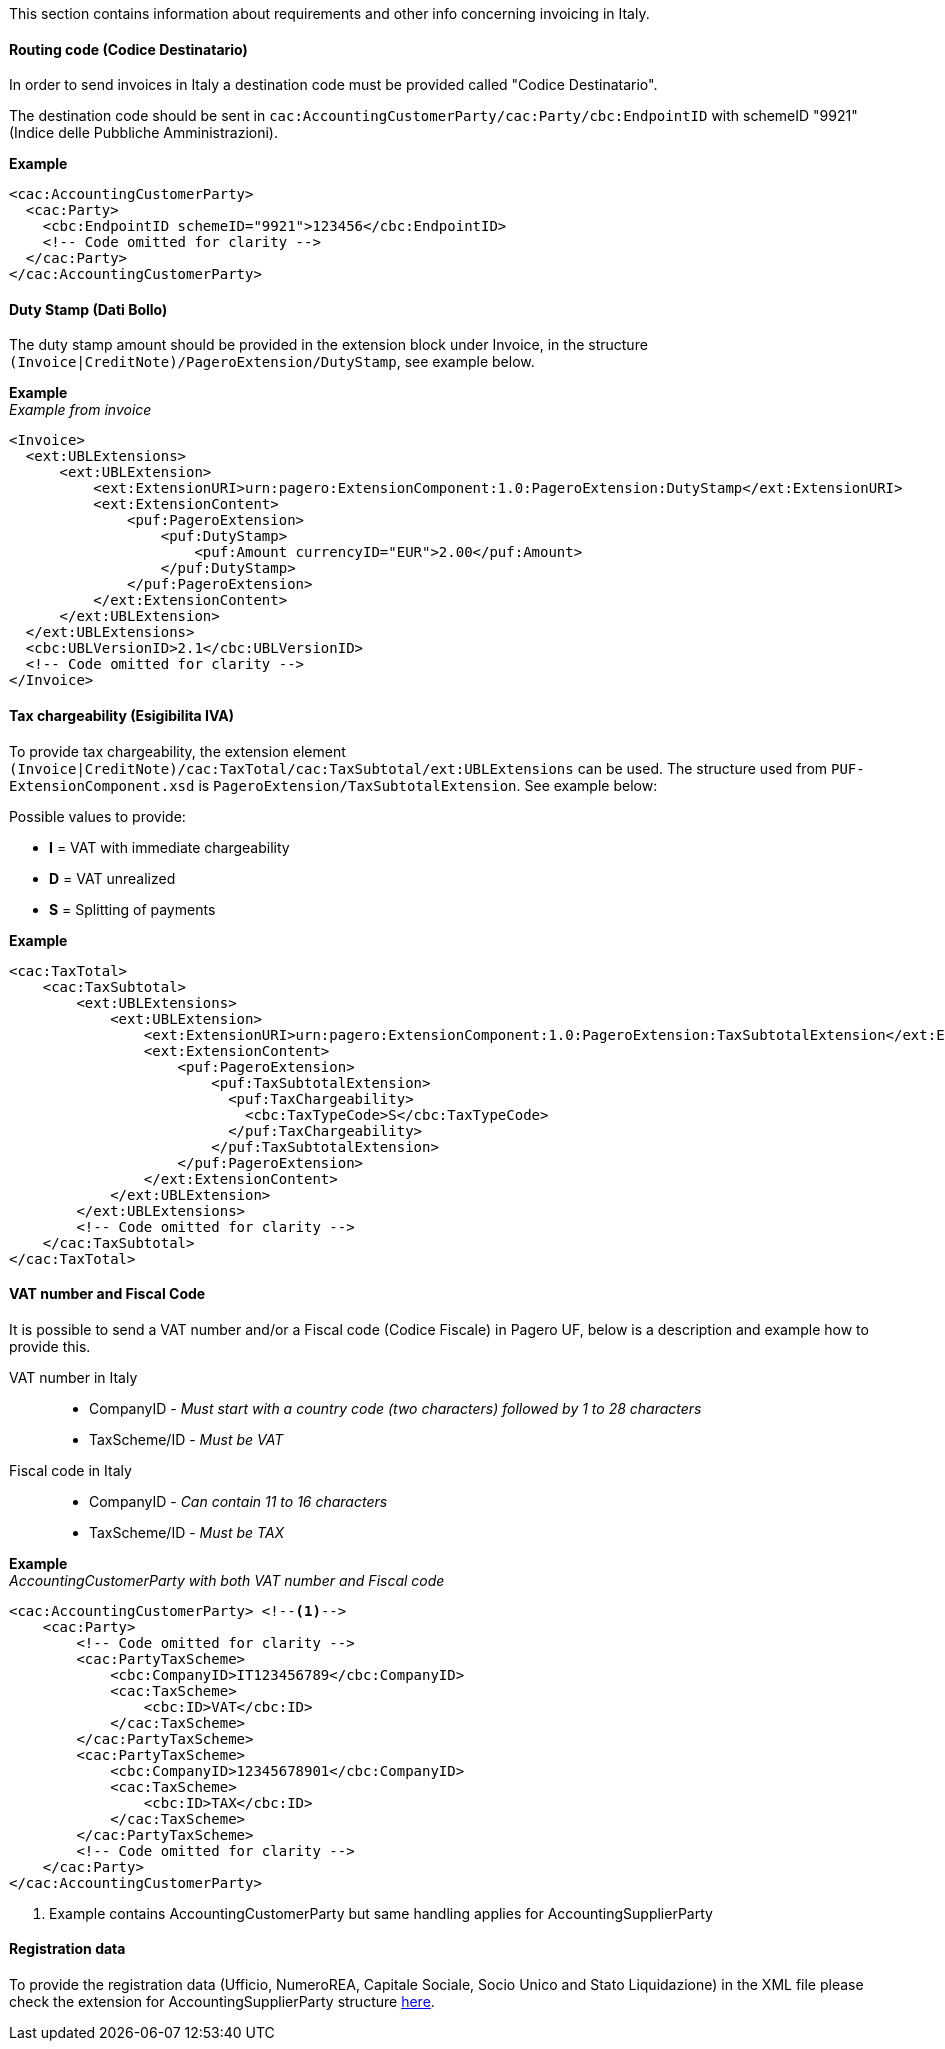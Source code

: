 This section contains information about requirements and other info concerning invoicing in Italy.

==== Routing code (Codice Destinatario)

In order to send invoices in Italy a destination code must be provided called "Codice Destinatario".

The destination code should be sent in `cac:AccountingCustomerParty/cac:Party/cbc:EndpointID` with schemeID "9921" (Indice delle Pubbliche Amministrazioni).

*Example*

[source,xml]
----
<cac:AccountingCustomerParty>
  <cac:Party>
    <cbc:EndpointID schemeID="9921">123456</cbc:EndpointID>
    <!-- Code omitted for clarity -->
  </cac:Party>
</cac:AccountingCustomerParty>
----

==== Duty Stamp (Dati Bollo)

The duty stamp amount should be provided in the extension block under Invoice, in the structure `(Invoice|CreditNote)/PageroExtension/DutyStamp`, see example below.

*Example* +
_Example from invoice_
[source,xml]
----
<Invoice>
  <ext:UBLExtensions>
      <ext:UBLExtension>
          <ext:ExtensionURI>urn:pagero:ExtensionComponent:1.0:PageroExtension:DutyStamp</ext:ExtensionURI>
          <ext:ExtensionContent>
              <puf:PageroExtension>
                  <puf:DutyStamp>
                      <puf:Amount currencyID="EUR">2.00</puf:Amount>
                  </puf:DutyStamp>
              </puf:PageroExtension>
          </ext:ExtensionContent>
      </ext:UBLExtension>
  </ext:UBLExtensions>
  <cbc:UBLVersionID>2.1</cbc:UBLVersionID>
  <!-- Code omitted for clarity -->
</Invoice>
----

==== Tax chargeability (Esigibilita IVA)

To provide tax chargeability, the extension element `(Invoice|CreditNote)/cac:TaxTotal/cac:TaxSubtotal/ext:UBLExtensions` can be used. The structure used from `PUF-ExtensionComponent.xsd` is `PageroExtension/TaxSubtotalExtension`. See example below:

Possible values to provide:

* *I* = VAT with immediate chargeability +
* *D* = VAT unrealized +
* *S* = Splitting of payments

*Example*
[source,xml]
----
<cac:TaxTotal>
    <cac:TaxSubtotal>
        <ext:UBLExtensions>
            <ext:UBLExtension>
                <ext:ExtensionURI>urn:pagero:ExtensionComponent:1.0:PageroExtension:TaxSubtotalExtension</ext:ExtensionURI>
                <ext:ExtensionContent>
                    <puf:PageroExtension>
                        <puf:TaxSubtotalExtension>
                          <puf:TaxChargeability>
                            <cbc:TaxTypeCode>S</cbc:TaxTypeCode>
                          </puf:TaxChargeability>
                        </puf:TaxSubtotalExtension>
                    </puf:PageroExtension>
                </ext:ExtensionContent>
            </ext:UBLExtension>
        </ext:UBLExtensions>
        <!-- Code omitted for clarity -->
    </cac:TaxSubtotal>
</cac:TaxTotal>
----

==== VAT number and Fiscal Code

It is possible to send a VAT number and/or a Fiscal code (Codice Fiscale) in Pagero UF, below is a description and example how to provide this.

VAT number in Italy::
* CompanyID - _Must start with a country code (two characters) followed by 1 to 28 characters_ +
* TaxScheme/ID - _Must be VAT_
Fiscal code in Italy::
* CompanyID - _Can contain 11 to 16 characters_ +
* TaxScheme/ID - _Must be TAX_

*Example* +
_AccountingCustomerParty with both VAT number and Fiscal code_
[source,xml]
----
<cac:AccountingCustomerParty> <!--1-->
    <cac:Party>
        <!-- Code omitted for clarity -->
        <cac:PartyTaxScheme>
            <cbc:CompanyID>IT123456789</cbc:CompanyID>
            <cac:TaxScheme>
                <cbc:ID>VAT</cbc:ID>
            </cac:TaxScheme>
        </cac:PartyTaxScheme>
        <cac:PartyTaxScheme>
            <cbc:CompanyID>12345678901</cbc:CompanyID>
            <cac:TaxScheme>
                <cbc:ID>TAX</cbc:ID>
            </cac:TaxScheme>
        </cac:PartyTaxScheme>
        <!-- Code omitted for clarity -->
    </cac:Party>
</cac:AccountingCustomerParty>
----
<1> Example contains AccountingCustomerParty but same handling applies for AccountingSupplierParty

==== Registration data

To provide the registration data (Ufficio, NumeroREA, Capitale Sociale, Socio Unico and Stato Liquidazione) in the XML file please check
the extension for AccountingSupplierParty structure <<_registration_data, here>>.
